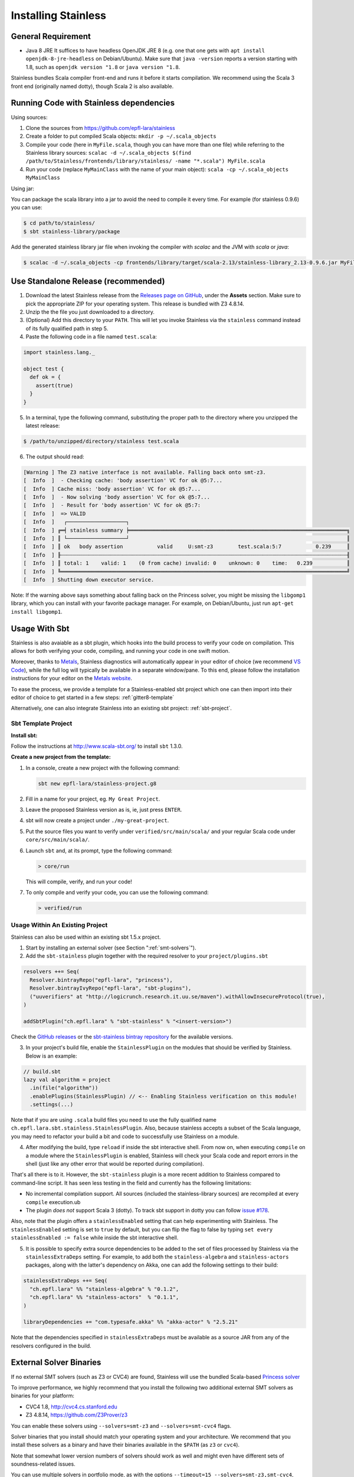 .. _installation:

Installing Stainless
====================

.. _requirements:

General Requirement
-------------------

- Java 8 JRE
  It suffices to have headless OpenJDK JRE 8 (e.g. one that one gets with ``apt install openjdk-8-jre-headless`` on Debian/Ubuntu).
  Make sure that ``java -version`` reports a version starting with 1.8, such as ``openjdk version "1.8`` or ``java version "1.8``.

Stainless bundles Scala compiler front-end and runs it before it starts compilation. We recommend using the Scala 3 front end (originally named dotty), though Scala 2 is also available.

.. _running-code:

Running Code with Stainless dependencies
----------------------------------------

Using sources:

1. Clone the sources from https://github.com/epfl-lara/stainless

2. Create a folder to put compiled Scala objects: ``mkdir -p ~/.scala_objects``

3. Compile your code (here in ``MyFile.scala``, though you can have more than one file) while referring to the Stainless library sources: ``scalac -d ~/.scala_objects $(find /path/to/Stainless/frontends/library/stainless/ -name "*.scala") MyFile.scala``

4. Run your code (replace ``MyMainClass`` with the name of your main object): ``scala -cp ~/.scala_objects MyMainClass``

Using jar:
   
You can package the scala library into a jar to avoid the need to compile it every time. For example (for stainless 0.9.6) you can use:

.. code-block:: bash

    $ cd path/to/stainless/
    $ sbt stainless-library/package

Add the generated stainless library jar file when invoking the compiler with `scalac` and the JVM with `scala` or `java`:

.. code-block:: bash

    $ scalac -d ~/.scala_objects -cp frontends/library/target/scala-2.13/stainless-library_2.13-0.9.6.jar MyFile.scala

.. _standalone-release:

Use Standalone Release (recommended)
------------------------------------

1. Download the latest Stainless release from the `Releases page on GitHub <https://github.com/epfl-lara/stainless/releases>`_, under the **Assets** section. Make sure to pick the appropriate ZIP for your operating system. This release is bundled with Z3 4.8.14.

2. Unzip the the file you just downloaded to a directory.

3. (Optional) Add this directory to your ``PATH``. This will let you invoke Stainless via the ``stainless`` command instead of its fully qualified path in step 5.

4. Paste the following code in a file named ``test.scala``:

.. code-block:: scala

  import stainless.lang._

  object test {
    def ok = {
      assert(true)
    }
  }

5. In a terminal, type the following command, substituting the proper path to the directory where you unzipped the latest release:

.. code-block:: bash

  $ /path/to/unzipped/directory/stainless test.scala

6. The output should read:

.. code-block:: text

   [Warning ] The Z3 native interface is not available. Falling back onto smt-z3.
   [  Info  ]  - Checking cache: 'body assertion' VC for ok @5:7...
   [  Info  ] Cache miss: 'body assertion' VC for ok @5:7...
   [  Info  ]  - Now solving 'body assertion' VC for ok @5:7...
   [  Info  ]  - Result for 'body assertion' VC for ok @5:7:
   [  Info  ]  => VALID
   [  Info  ]   ┌───────────────────┐
   [  Info  ] ╔═╡ stainless summary ╞══════════════════════════════════════════════════════════════════════╗
   [  Info  ] ║ └───────────────────┘                                                                      ║
   [  Info  ] ║ ok   body assertion           valid     U:smt-z3        test.scala:5:7           0.239     ║
   [  Info  ] ╟┄┄┄┄┄┄┄┄┄┄┄┄┄┄┄┄┄┄┄┄┄┄┄┄┄┄┄┄┄┄┄┄┄┄┄┄┄┄┄┄┄┄┄┄┄┄┄┄┄┄┄┄┄┄┄┄┄┄┄┄┄┄┄┄┄┄┄┄┄┄┄┄┄┄┄┄┄┄┄┄┄┄┄┄┄┄┄┄┄┄┄┄╢
   [  Info  ] ║ total: 1    valid: 1    (0 from cache) invalid: 0    unknown: 0    time:   0.239           ║
   [  Info  ] ╚════════════════════════════════════════════════════════════════════════════════════════════╝
   [  Info  ] Shutting down executor service.

Note: If the warning above says something about falling back on the Princess solver, you might be missing the ``libgomp1`` library,
which you can install with your favorite package manager. For example, on Debian/Ubuntu, just run ``apt-get install libgomp1``.

.. _sbt-usage:

Usage With Sbt
--------------

Stainless is also avaiable as a sbt plugin, which hooks into the build process to verify
your code on compilation. This allows for both verifying your code, compiling, and running your
code in one swift motion.

Moreover, thanks to `Metals <https://scalameta.org/metals/>`_, Stainless diagnostics will
automatically appear in your editor of choice (we recommend `VS Code <https://code.visualstudio.com>`_),
while the full log will typically be available in a separate window/pane.
To this end, please follow the installation instructions for your editor on
the `Metals website <https://scalameta.org/metals/docs/editors/overview.html>`_.

To ease the process, we provide a template for a Stainless-enabled sbt project
which one can then import into their editor of choice to get started in a few steps:
:ref:`gitter8-template`

Alternatively, one can also integrate Stainless into an existing sbt project: :ref:`sbt-project`.

.. _gitter8-template:

Sbt Template Project
********************

**Install sbt:**

Follow the instructions at http://www.scala-sbt.org/ to install ``sbt`` 1.3.0.

**Create a new project from the template:**

1. In a console, create a new project with the following command:

   .. code-block:: bash

      sbt new epfl-lara/stainless-project.g8

2. Fill in a name for your project, eg. ``My Great Project``.

3. Leave the proposed Stainless version as is, ie, just press ``ENTER``.

4. sbt will now create a project under ``./my-great-project``.

5. Put the source files you want to verify under ``verified/src/main/scala/`` and your regular Scala code under ``core/src/main/scala/``.

6. Launch ``sbt`` and, at its prompt, type the following command:

   .. code-block:: bash

      > core/run

   This will compile, verify, and run your code!

7. To only compile and verify your code, you can use the following command:

   .. code-block:: bash

      > verified/run


.. _sbt-project:

Usage Within An Existing Project
********************************

Stainless can also be used within an existing sbt 1.5.x project.

1. Start by installing an external solver (see Section ":ref:`smt-solvers`").

2. Add the ``sbt-stainless`` plugin together with the required resolver to your ``project/plugins.sbt``

.. code-block:: scala

   resolvers ++= Seq(
     Resolver.bintrayRepo("epfl-lara", "princess"),
     Resolver.bintrayIvyRepo("epfl-lara", "sbt-plugins"),
     ("uuverifiers" at "http://logicrunch.research.it.uu.se/maven").withAllowInsecureProtocol(true),
   )

   addSbtPlugin("ch.epfl.lara" % "sbt-stainless" % "<insert-version>")

Check the `GitHub releases <https://github.com/epfl-lara/stainless/releases>`_ or the `sbt-stainless bintray repository <https://bintray.com/epfl-lara/sbt-plugins/sbt-stainless>`_ for the available versions.

3. In your project's build file, enable the ``StainlessPlugin`` on the modules that should be verified by Stainless. Below is an example:

.. code-block:: scala

  // build.sbt
  lazy val algorithm = project
    .in(file("algorithm"))
    .enablePlugins(StainlessPlugin) // <-- Enabling Stainless verification on this module!
    .settings(...)

Note that if you are using ``.scala`` build files you need to use the fully qualified name ``ch.epfl.lara.sbt.stainless.StainlessPlugin``. Also, because stainless accepts a subset of the Scala language, you may need to refactor your build a bit and code to successfully use Stainless on a module.

4. After modifying the build, type ``reload`` if inside the sbt interactive shell. From now on, when executing ``compile`` on a module where the ``StainlessPlugin`` is enabled, Stainless will check your Scala code and report errors in the shell (just like any other error that would be reported during compilation).

That's all there is to it. However, the ``sbt-stainless`` plugin is a more recent addition to Stainless compared to command-line script. It has seen less testing in the field and currently has the following limitations:

* No incremental compilation support. All sources (included the stainless-library sources) are recompiled at every ``compile`` execution.ub

* The plugin *does not* support Scala 3 (dotty). To track sbt support in dotty you can follow `issue #178 <https://github.com/epfl-lara/stainless/issues/178>`_.

Also, note that the plugin offers a ``stainlessEnabled`` setting that can help experimenting with Stainless. The ``stainlessEnabled`` setting is set to ``true`` by default, but you can flip the flag to false by typing ``set every stainlessEnabled := false`` while inside the sbt interactive shell.

5. It is possible to specify extra source dependencies to be added to the set of files processed by Stainless via the ``stainlessExtraDeps`` setting. For example, to add both the ``stainless-algebra`` and ``stainless-actors`` packages, along with the latter's dependency on Akka,
   one can add the following settings to their build:

.. code-block:: scala

   stainlessExtraDeps ++= Seq(
     "ch.epfl.lara" %% "stainless-algebra" % "0.1.2",
     "ch.epfl.lara" %% "stainless-actors"  % "0.1.1",
   )

   libraryDependencies += "com.typesafe.akka" %% "akka-actor" % "2.5.21"

Note that the dependencies specified in ``stainlessExtraDeps`` must be available as a source JAR from any of the resolvers configured in the build.

.. _smt-solvers:

External Solver Binaries
------------------------

If no external SMT solvers (such as Z3 or CVC4) are found, Stainless will use the bundled Scala-based `Princess solver <http://www.philipp.ruemmer.org/princess.shtml>`_

To improve performance, we highly recommend that you install the following two additional external SMT solvers as binaries for your platform:

* CVC4 1.8, http://cvc4.cs.stanford.edu
* Z3 4.8.14, https://github.com/Z3Prover/z3

You can enable these solvers using ``--solvers=smt-z3`` and ``--solvers=smt-cvc4`` flags.

Solver binaries that you install should match your operating system and your architecture. We recommend that you install these solvers as a binary and have their binaries available in the ``$PATH`` (as ``z3`` or ``cvc4``).

Note that somewhat lower version numbers of solvers should work as well and might even have different sets of soundness-related issues.

You can use multiple solvers in portfolio mode, as with the options ``--timeout=15 --solvers=smt-z3,smt-cvc4``, where verification succeeds if at least one of the solvers proves (within the given number of seconds) each the verification conditions. We suggest to order the solvers starting from the one most likely to succeed quickly.

For final verification runs of highly critical software, we recommend that (instead of the portfolio mode) you obtain several solvers and their versions, then try a single solver at a time and ensure that each verification run succeeds (thus applying N-version programming to SMT solver implementations).

Install Z3 4.8.14 (Linux & macOS)
*********************************

1. Download Z3 4.8.14 from https://github.com/Z3Prover/z3/releases/tag/z3-4.8.14
2. Unzip the downloaded archive
3. Copy the ``z3`` binary found in the ``bin/`` directory of the inflated archive to a directory in your ``$PATH``, eg., ``/usr/local/bin``.
4. Make sure ``z3`` can be found, by opening a new terminal window and typing:

.. code-block:: bash

  $ z3 --version

5. The output should read:

.. code-block:: text

  Z3 version 4.8.14 - 64 bit`


Install CVC 1.8 (Linux)
***********************

1. Download CVC4 1.8 from http://cvc4.cs.stanford.edu/downloads/builds/x86_64-linux-opt/ (reachable from https://cvc4.github.io/ )

2. Copy or link the downloaded binary under name ``cvc4`` to a directory in your ``$PATH``, eg., ``/usr/local/bin``.

4. Make sure ``cvc4`` can be found, by opening a new terminal window and typing:

.. code-block:: bash

  $ cvc4 --version | head

5. The output should begin with:

.. code-block:: text

  This is CVC4 version 1.8

Install CVC 1.6 (macOS)
***********************

1. Install `Homebrew <https://brew.sh>`_
2. Install CVC4 using the Homebrew tap at https://github.com/CVC4/homebrew-cvc4
3. Make sure ``cvc4`` can be found, by opening a new terminal window and typing:

.. code-block:: bash

  $ cvc4 --version

4. The output should begin with:

.. code-block:: text

  This is CVC4 version 1.6


Build from Source on Linux & macOS
----------------------------------

To build Stainless, we use ``sbt``. In a typical configuration, ``sbt universal:stage`` in the root of the source tree should work, yet,
in an attempt to be more reproducible and independent from sbt cache and path, the instructions below assume that the directory called ``stainless`` does not exist, they instruct ``sbt`` to use a relative path for its bootstrap, and do not require adding ``sbt`` to your path.

**Install sbt**

Follow the instructions at http://www.scala-sbt.org/ to install ``sbt`` 1.5.6 (or somewhat later version).

**Check out sources**

Get the sources of Stainless by cloning the official Stainless repository:

.. code-block:: bash

  $ git clone https://github.com/epfl-lara/stainless.git
  Cloning into 'stainless'...

**Run sbt**

The following instructions will invoke sbt while using a stainless sub-directory to download files.

.. code-block:: bash

  $ cd stainless
  $ sbt universal:stage

**Where to find generated files**

The compilation will automatically generate the bash script ``stainless-dotty`` (and the Scala2 one ``stainless-scalac``).

You may want to introduce a soft-link from to a file called ``stainless``:

.. code-block:: bash

  $ ln -s frontends/dotty/target/universal/stage/bin/stainless-dotty stainless

and, for the Scala2 version of the front end,

  $ ln -s frontends/scalac/target/universal/stage/bin/stainless-scalac stainless-scalac-old
  
Analogous scripts work for various platforms and allow additional control over the execution, such as passing JVM arguments or system properties:

.. code-block:: bash

  $ stainless -Dscalaz3.debug.load=true -J-Xmx6G --help

Note that Stainless is organized as a structure of several projects. The main project lives in ``core`` while the two available frontends can be found in ``frontends/dotty`` (and ``frontends/scalac``).  From a user point of view, this should most of the time be transparent and the build command should take care of everything.

Build from Source on Windows 10
-------------------------------

Before following the infrequently updated instructions in this section, considering running Ubuntu on Windows 10 (through e.g. WSL) and following the instructions for Linux.

Get the sources of Stainless by cloning the official Stainless repository. You will need a Git shell for windows, e.g.  `Git for Windows <https://git-for-windows.github.io/>`_.
On Windows, please do not use ``sbt universal:stage`` as this generates a Windows batch file which is unusable, because it contains commands that are too long for Windows.
Instead, please use ``sbt stainless-scalac-standalone/assembly`` as follows:

.. code-block:: bash

  $ git clone https://github.com/epfl-lara/stainless.git
  Cloning into 'stainless'...
  // ...
  $ cd stainless
  $ sbt stainless-scalac-standalone/assembly
  // takes about 1 minutes

Running Stainless can then be done with the command: ``java -jar frontends\stainless-dotty-standalone\target\scala-3.0.2\stainless-dotty-standalone-{VERSION}.jar``, where ``VERSION`` denotes Stainless version.

Running Tests
-------------

Stainless comes with a test suite. Use the following commands to
invoke different test suites:

.. code-block:: bash

  $ sbt test
  $ sbt it:test

It's also possible to run tests in isolation, for example, the following command runs ``Extraction`` tests on all files in ``termination/looping``:

.. code-block:: bash

  $ sbt 'it:testOnly *ExtractionSuite* -- -z "in termination/looping"'

Building Stainless Documentation
--------------------------------

Stainless documentation is available at https://epfl-lara.github.io/stainless/ .
To build the documentation locally, you will need Sphinx (
http://sphinx-doc.org/ ), a restructured text toolkit that
was originally developed to support Python documentation.

* On Ubuntu 18, you can use ``sudo apt install sphinx-common``

The documentation resides in the ``core/src/sphinx/`` directory and can be built using the provided ``Makefile``. To do this, in a Linux shell,
type ``make html``, and open in your web browser the generated top-level local HTML file, by default stored in
``core/src/sphinx/_build/html/index.html``. Also, you can open the ``*.rst`` documentation files in a text editor, as they are human-readable in their source form as well.

Note for project maintainers: to build documentation on GitHub Pages, use ``make gh-pages`` in the same Makefile, or adapt it to you needs.

Using IDEs with --no-colors option. Emacs illustration
------------------------------------------------------

Using command line option ``--no-colors`` asks stainless to produce clear 7-bit ASCII output with error messages in a standardized format:

.. code-block:: bash

  FileName.scala:LineNo:ColNo: text of the error message

This helps IDEs to pick up line numbers and show error location in the source file.

In ``emacs`` editor, you can invoke ``ansi-term`` and ``compilation-shell-minor-mode``. Then, run

.. code-block:: bash

  stainless --no-colors <InputFilesAndOptions>

You may also consider using the ``--watch`` option.

You should now be able to click on a message for verification condition to jump to the appropriate position in the appropriate file, as well as to use emacs commands ``previous-error`` and ``next-error`` to navigate through errors and other verification-condition outcomes.

Here is a very simple illustration that introduces an interactive ``comp-ansi-term`` command that creates new window with ansi-term and minor compilation mode:

.. code-block:: lisp

  (setq comp-terminal-current-number 1)
  (defun create-numbered-comp-terminal ()
    (ansi-term "/bin/bash")
    (rename-buffer (concat "q" (number-to-string comp-terminal-current-number)) 1)
    (setq comp-terminal-current-number (+ comp-terminal-current-number 1))
    (compilation-shell-minor-mode)
  )
  (defun comp-ansi-term (arg)
    "Run ansi-term with bash and compilation-shell-minor-mode in buffer named q_N for increasing N" (interactive "P")
    (create-numbered-comp-terminal)
    (split-window-vertically)
    (previous-buffer)
    (other-window 1)
  )

The following globally binds the above command to the F3 key and binds F7 and F8 to commands for navigating reports:

.. code-block:: lisp

  (global-set-key [f3] 'comp-ansi-term)
  (global-set-key [f7] 'previous-error)
  (global-set-key [f8] 'next-error)

For more information, please consult the documentation for ``emacs``.
